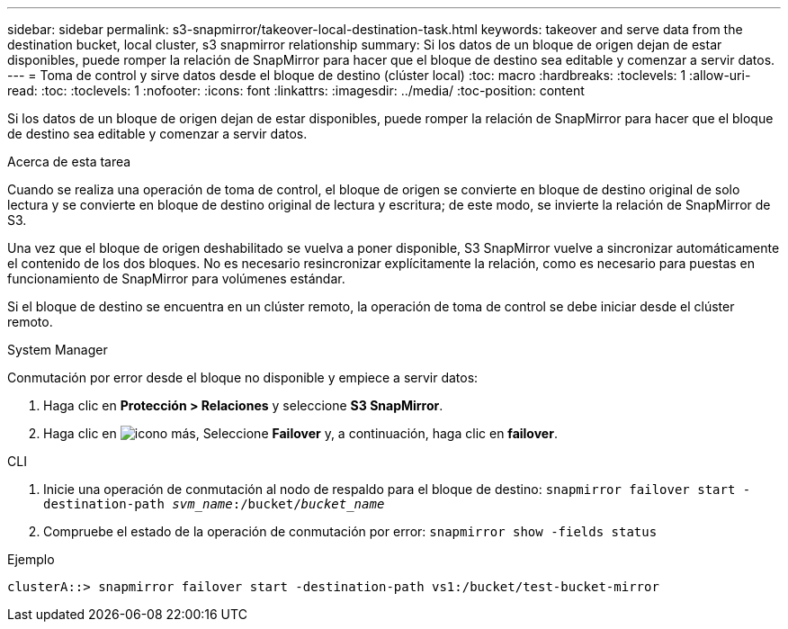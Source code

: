 ---
sidebar: sidebar 
permalink: s3-snapmirror/takeover-local-destination-task.html 
keywords: takeover and serve data from the destination bucket, local cluster, s3 snapmirror relationship 
summary: Si los datos de un bloque de origen dejan de estar disponibles, puede romper la relación de SnapMirror para hacer que el bloque de destino sea editable y comenzar a servir datos. 
---
= Toma de control y sirve datos desde el bloque de destino (clúster local)
:toc: macro
:hardbreaks:
:toclevels: 1
:allow-uri-read: 
:toc: 
:toclevels: 1
:nofooter: 
:icons: font
:linkattrs: 
:imagesdir: ../media/
:toc-position: content


[role="lead"]
Si los datos de un bloque de origen dejan de estar disponibles, puede romper la relación de SnapMirror para hacer que el bloque de destino sea editable y comenzar a servir datos.

.Acerca de esta tarea
Cuando se realiza una operación de toma de control, el bloque de origen se convierte en bloque de destino original de solo lectura y se convierte en bloque de destino original de lectura y escritura; de este modo, se invierte la relación de SnapMirror de S3.

Una vez que el bloque de origen deshabilitado se vuelva a poner disponible, S3 SnapMirror vuelve a sincronizar automáticamente el contenido de los dos bloques. No es necesario resincronizar explícitamente la relación, como es necesario para puestas en funcionamiento de SnapMirror para volúmenes estándar.

Si el bloque de destino se encuentra en un clúster remoto, la operación de toma de control se debe iniciar desde el clúster remoto.

[role="tabbed-block"]
====
.System Manager
--
Conmutación por error desde el bloque no disponible y empiece a servir datos:

. Haga clic en *Protección > Relaciones* y seleccione *S3 SnapMirror*.
. Haga clic en image:icon_kabob.gif["icono más"], Seleccione *Failover* y, a continuación, haga clic en *failover*.


--
.CLI
--
. Inicie una operación de conmutación al nodo de respaldo para el bloque de destino:
`snapmirror failover start -destination-path _svm_name_:/bucket/_bucket_name_`
. Compruebe el estado de la operación de conmutación por error:
`snapmirror show -fields status`


.Ejemplo
`clusterA::> snapmirror failover start -destination-path vs1:/bucket/test-bucket-mirror`

--
====